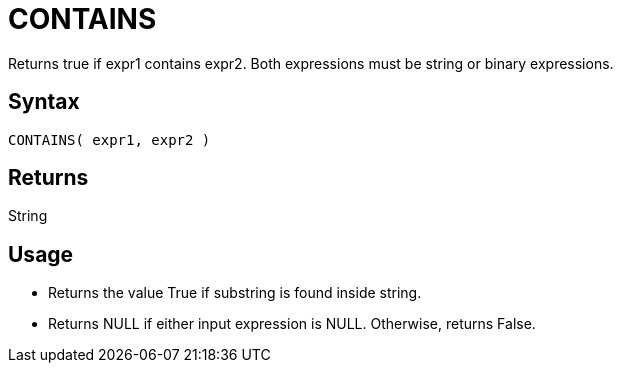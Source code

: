 ////
Licensed to the Apache Software Foundation (ASF) under one
or more contributor license agreements.  See the NOTICE file
distributed with this work for additional information
regarding copyright ownership.  The ASF licenses this file
to you under the Apache License, Version 2.0 (the
"License"); you may not use this file except in compliance
with the License.  You may obtain a copy of the License at
  http://www.apache.org/licenses/LICENSE-2.0
Unless required by applicable law or agreed to in writing,
software distributed under the License is distributed on an
"AS IS" BASIS, WITHOUT WARRANTIES OR CONDITIONS OF ANY
KIND, either express or implied.  See the License for the
specific language governing permissions and limitations
under the License.
////
= CONTAINS

Returns true if expr1 contains expr2. Both expressions must be string or binary expressions.

== Syntax

----
CONTAINS( expr1, expr2 )
----

== Returns

String

== Usage

* Returns the value True if substring is found inside string. 
* Returns NULL if either input expression is NULL. Otherwise, returns False.